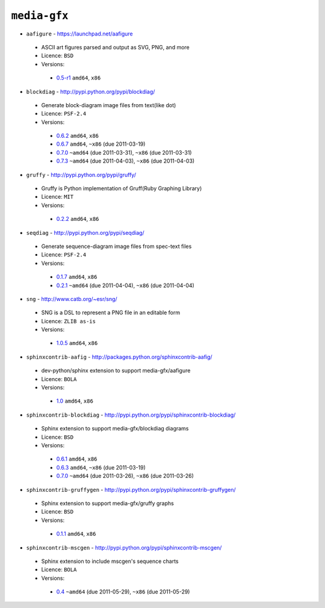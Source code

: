 ``media-gfx``
-------------

* ``aafigure`` - https://launchpad.net/aafigure

 * ASCII art figures parsed and output as SVG, PNG, and more
 * Licence: ``BSD``
 * Versions:

  * `0.5-r1 <https://github.com/JNRowe/misc-overlay/blob/master/media-gfx/aafigure/aafigure-0.5-r1.ebuild>`__  ``amd64``, ``x86``

* ``blockdiag`` - http://pypi.python.org/pypi/blockdiag/

 * Generate block-diagram image files from text(like dot)
 * Licence: ``PSF-2.4``
 * Versions:

  * `0.6.2 <https://github.com/JNRowe/misc-overlay/blob/master/media-gfx/blockdiag/blockdiag-0.6.2.ebuild>`__  ``amd64``, ``x86``
  * `0.6.7 <https://github.com/JNRowe/misc-overlay/blob/master/media-gfx/blockdiag/blockdiag-0.6.7.ebuild>`__  ``amd64``, ``~x86`` (due 2011-03-19)
  * `0.7.0 <https://github.com/JNRowe/misc-overlay/blob/master/media-gfx/blockdiag/blockdiag-0.7.0.ebuild>`__  ``~amd64`` (due 2011-03-31), ``~x86`` (due 2011-03-31)
  * `0.7.3 <https://github.com/JNRowe/misc-overlay/blob/master/media-gfx/blockdiag/blockdiag-0.7.3.ebuild>`__  ``~amd64`` (due 2011-04-03), ``~x86`` (due 2011-04-03)

* ``gruffy`` - http://pypi.python.org/pypi/gruffy/

 * Gruffy is Python implementation of Gruff(Ruby Graphing Library)
 * Licence: ``MIT``
 * Versions:

  * `0.2.2 <https://github.com/JNRowe/misc-overlay/blob/master/media-gfx/gruffy/gruffy-0.2.2.ebuild>`__  ``amd64``, ``x86``

* ``seqdiag`` - http://pypi.python.org/pypi/seqdiag/

 * Generate sequence-diagram image files from spec-text files
 * Licence: ``PSF-2.4``
 * Versions:

  * `0.1.7 <https://github.com/JNRowe/misc-overlay/blob/master/media-gfx/seqdiag/seqdiag-0.1.7.ebuild>`__  ``amd64``, ``x86``
  * `0.2.1 <https://github.com/JNRowe/misc-overlay/blob/master/media-gfx/seqdiag/seqdiag-0.2.1.ebuild>`__  ``~amd64`` (due 2011-04-04), ``~x86`` (due 2011-04-04)

* ``sng`` - http://www.catb.org/~esr/sng/

 * SNG is a DSL to represent a PNG file in an editable form
 * Licence: ``ZLIB as-is``
 * Versions:

  * `1.0.5 <https://github.com/JNRowe/misc-overlay/blob/master/media-gfx/sng/sng-1.0.5.ebuild>`__  ``amd64``, ``x86``

* ``sphinxcontrib-aafig`` - http://packages.python.org/sphinxcontrib-aafig/

 * dev-python/sphinx extension to support media-gfx/aafigure
 * Licence: ``BOLA``
 * Versions:

  * `1.0 <https://github.com/JNRowe/misc-overlay/blob/master/media-gfx/sphinxcontrib-aafig/sphinxcontrib-aafig-1.0.ebuild>`__  ``amd64``, ``x86``

* ``sphinxcontrib-blockdiag`` - http://pypi.python.org/pypi/sphinxcontrib-blockdiag/

 * Sphinx extension to support media-gfx/blockdiag diagrams
 * Licence: ``BSD``
 * Versions:

  * `0.6.1 <https://github.com/JNRowe/misc-overlay/blob/master/media-gfx/sphinxcontrib-blockdiag/sphinxcontrib-blockdiag-0.6.1.ebuild>`__  ``amd64``, ``x86``
  * `0.6.3 <https://github.com/JNRowe/misc-overlay/blob/master/media-gfx/sphinxcontrib-blockdiag/sphinxcontrib-blockdiag-0.6.3.ebuild>`__  ``amd64``, ``~x86`` (due 2011-03-19)
  * `0.7.0 <https://github.com/JNRowe/misc-overlay/blob/master/media-gfx/sphinxcontrib-blockdiag/sphinxcontrib-blockdiag-0.7.0.ebuild>`__  ``~amd64`` (due 2011-03-26), ``~x86`` (due 2011-03-26)

* ``sphinxcontrib-gruffygen`` - http://pypi.python.org/pypi/sphinxcontrib-gruffygen/

 * Sphinx extension to support media-gfx/gruffy graphs
 * Licence: ``BSD``
 * Versions:

  * `0.1.1 <https://github.com/JNRowe/misc-overlay/blob/master/media-gfx/sphinxcontrib-gruffygen/sphinxcontrib-gruffygen-0.1.1.ebuild>`__  ``amd64``, ``x86``

* ``sphinxcontrib-mscgen`` - http://pypi.python.org/pypi/sphinxcontrib-mscgen/

 * Sphinx extension to include mscgen's sequence charts
 * Licence: ``BOLA``
 * Versions:

  * `0.4 <https://github.com/JNRowe/misc-overlay/blob/master/media-gfx/sphinxcontrib-mscgen/sphinxcontrib-mscgen-0.4.ebuild>`__  ``~amd64`` (due 2011-05-29), ``~x86`` (due 2011-05-29)

